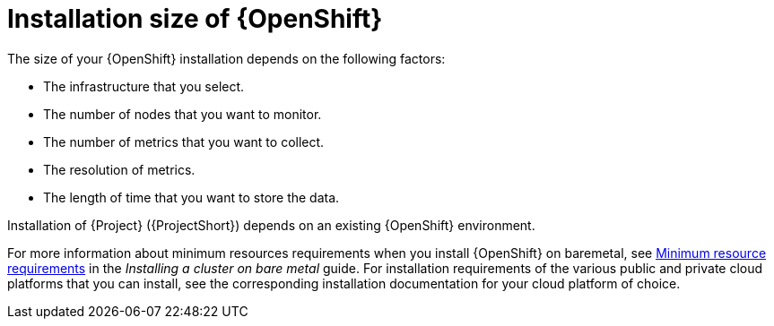 [id="installation-size-of-ocp_{context}"]
= Installation size of {OpenShift}

[role="_abstract"]
The size of your {OpenShift} installation depends on the following factors:

* The infrastructure that you select.
* The number of nodes that you want to monitor.
* The number of metrics that you want to collect.
* The resolution of metrics.
* The length of time that you want to store the data.

Installation of {Project} ({ProjectShort}) depends on an existing {OpenShift} environment.

For more information about minimum resources requirements when you install {OpenShift} on baremetal, see https://docs.openshift.com/container-platform/4.8/installing/installing_bare_metal/installing-bare-metal.html#minimum-resource-requirements_installing-bare-metal[Minimum resource requirements] in the _Installing a cluster on bare metal_ guide. For installation requirements of the various public and private cloud platforms that you can install, see the corresponding installation documentation for your cloud platform of choice.
